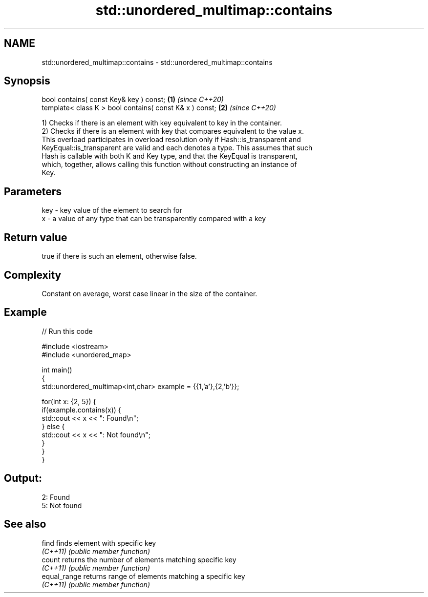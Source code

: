 .TH std::unordered_multimap::contains 3 "2022.03.29" "http://cppreference.com" "C++ Standard Libary"
.SH NAME
std::unordered_multimap::contains \- std::unordered_multimap::contains

.SH Synopsis
   bool contains( const Key& key ) const;                 \fB(1)\fP \fI(since C++20)\fP
   template< class K > bool contains( const K& x ) const; \fB(2)\fP \fI(since C++20)\fP

   1) Checks if there is an element with key equivalent to key in the container.
   2) Checks if there is an element with key that compares equivalent to the value x.
   This overload participates in overload resolution only if Hash::is_transparent and
   KeyEqual::is_transparent are valid and each denotes a type. This assumes that such
   Hash is callable with both K and Key type, and that the KeyEqual is transparent,
   which, together, allows calling this function without constructing an instance of
   Key.

.SH Parameters

   key - key value of the element to search for
   x   - a value of any type that can be transparently compared with a key

.SH Return value

   true if there is such an element, otherwise false.

.SH Complexity

   Constant on average, worst case linear in the size of the container.

.SH Example


// Run this code

 #include <iostream>
 #include <unordered_map>

 int main()
 {
     std::unordered_multimap<int,char> example = {{1,'a'},{2,'b'}};

     for(int x: {2, 5}) {
         if(example.contains(x)) {
             std::cout << x << ": Found\\n";
         } else {
             std::cout << x << ": Not found\\n";
         }
     }
 }

.SH Output:

 2: Found
 5: Not found

.SH See also

   find        finds element with specific key
   \fI(C++11)\fP     \fI(public member function)\fP
   count       returns the number of elements matching specific key
   \fI(C++11)\fP     \fI(public member function)\fP
   equal_range returns range of elements matching a specific key
   \fI(C++11)\fP     \fI(public member function)\fP
